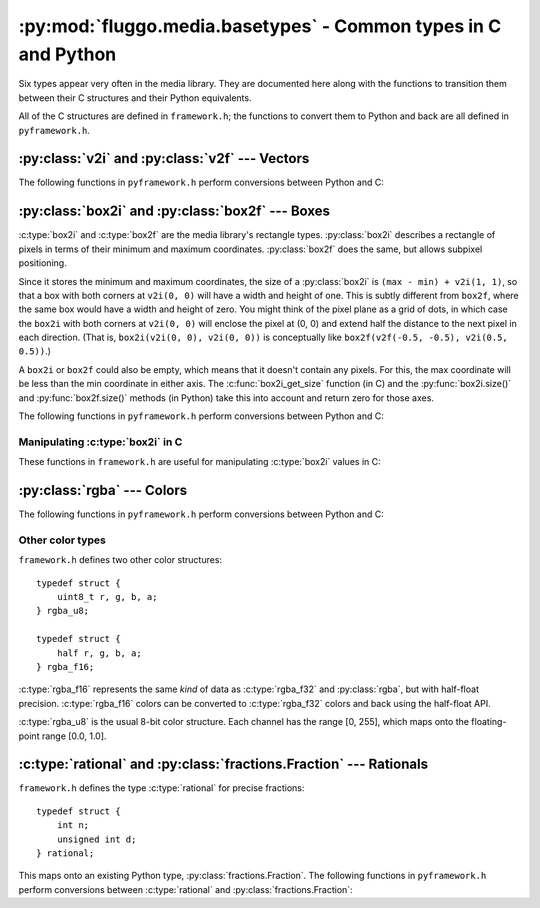 .. highlight:: c

***************************************************************
:py:mod:`fluggo.media.basetypes` - Common types in C and Python
***************************************************************

Six types appear very often in the media library. They are documented here along
with the functions to transition them between their C structures and their Python
equivalents.

All of the C structures are defined in ``framework.h``; the functions to convert
them to Python and back are all defined in ``pyframework.h``.

:py:class:`v2i` and :py:class:`v2f` --- Vectors
===============================================

.. py:class:: v2i(x, y)

    A tuple representing an integer vector at (*x*, *y*). It can also be initialized
    with another tuple or :py:class:`v2i`.

    The :c:type:`v2i` structure is the C equivalent::

        typedef struct {
            int x, y;
        } v2i;

.. py:class:: v2f(x, y)

    A tuple representing a floating-point vector at (*x*, *y*). It can also be initialized
    with another tuple or :py:class:`v2f`.

    The :c:type:`v2f` structure is the C equivalent::

        typedef struct {
            float x, y;
        } v2f;

The following functions in ``pyframework.h`` perform conversions between Python and C:

.. c:function:: PyObject *py_make_v2i(v2i *v)
    PyObject *py_make_v2f(v2f *v)

    Convert the C :c:type:`v2i` and :c:type:`v2f` types to
    the equivalent Python :py:class:`v2i` and :py:class:`v2f`.

.. c:function:: bool py_parse_v2i(PyObject *obj, v2i *v)
    bool py_parse_v2f(PyObject *obj, v2f *v)

    Parse Python integer or float tuples and store their values in *v* as the
    equivalent :c:type:`v2i` and :c:type:`v2f` C types. If *obj* cannot be converted,
    these functions set an exception and return false.

:py:class:`box2i` and :py:class:`box2f` --- Boxes
=================================================

:c:type:`box2i` and :c:type:`box2f` are the media library's rectangle types.
:py:class:`box2i` describes a rectangle of pixels in terms of their minimum and
maximum coordinates. :py:class:`box2f` does the same, but allows subpixel positioning.

Since it stores the minimum and maximum coordinates, the size of a :py:class:`box2i`
is ``(max - min) + v2i(1, 1)``, so that a box with both corners at ``v2i(0, 0)``
will have a width and height of one. This is subtly different from ``box2f``,
where the same box would have a width and height of zero. You might think of the
pixel plane as a grid of dots, in which case the ``box2i`` with both corners at
``v2i(0, 0)`` will enclose the pixel at (0, 0) and extend half the distance to
the next pixel in each direction. (That is, ``box2i(v2i(0, 0), v2i(0, 0))`` is
conceptually like ``box2f(v2f(-0.5, -0.5), v2i(0.5, 0.5))``.)

A ``box2i`` or ``box2f`` could also be empty, which means that it doesn't contain
any pixels. For this, the max coordinate will be less than the min coordinate in
either axis. The :c:func:`box2i_get_size` function (in C) and the :py:func:`box2i.size()`
and :py:func:`box2f.size()` methods (in Python) take this into account and return
zero for those axes.

.. py:class:: box2i(min, max)

    A tuple containing two :py:class:`v2i` values. You can pass them as *min* and
    *max*, you can supply four coordinates as *min_x*, *min_y*, *max_x*, and *max_y*,
    or you can give another tuple:

    .. code-block:: python

        from fluggo.media.basetypes import box2i, v2i

        # All of these forms will work
        box = box2i(v2i(10, 20), v2i(30, 40))
        box = box2i(10, 20, 30, 40)
        box = box2i(box)

    The C equivalent in ``framework.h`` is::

        typedef struct {
            v2i min, max;
        } box2i;

    .. py:attribute:: box2i.min

        A :py:class:`v2i` value with the minimum coordinates of the box. Read-only.

    .. py:attribute:: box2i.max

        A :py:class:`v2i` value with the maximum coordinates of the box. Read-only.

    .. py:attribute: box2i.width

        The width of the box, which may be zero. Read-only.

    .. py:attribute: box2i.height

        The height of the box, which may be zero. Read-only.

    .. py:method:: box2i.size()

        Return a :py:class:`v2i` value with the size of the box.

    .. py:method:: box2i.empty()

        Return ``True`` if the box is empty.

    .. py:method:: box2i.__nonzero__()
        box2i.__bool__()

        Return ``True`` if the box is not empty (``if box``).

.. py:class:: box2f(min, max)

    The same concept as :py:class:`box2i`, except as a tuple of two :py:class:`v2f`
    values. The C equivalent is::

        typedef struct {
            v2f min, max;
        } box2f;

The following functions in ``pyframework.h`` perform conversions between Python and C:

.. c:function:: PyObject *py_make_box2i(box2i *box)
    PyObject *py_make_box2f(box2f *box)

    Convert the C :c:type:`box2i` and :c:type:`box2f` types to
    the equivalent Python :py:class:`box2i` and :py:class:`box2f`.

.. c:function:: bool py_parse_box2i(PyObject *obj, box2i *box)
    bool py_parse_box2f(PyObject *obj, box2f *box)

    Parse Python integer or float tuples and store their values in *box* as the
    equivalent :c:type:`box2i` and :c:type:`box2f` C types. If *obj* cannot be converted,
    these functions set an exception and return false.

Manipulating :c:type:`box2i` in C
---------------------------------

These functions in ``framework.h`` are useful for manipulating :c:type:`box2i` values in C:

.. c:function:: static inline void box2i_set(box2i *box, int minX, int minY, int maxX, int maxY)

    Set the *box*'s corners to the specified minimum and maximum coordinates.

.. c:function:: static inline void box2i_set_empty(box2i *box)

    Set the given *box* to empty.

.. c:function:: static inline bool box2i_is_empty(const box2i *box)

    Determine if the given *box* is empty (one of the axes' min coordinates is greater than its max) and return true if it is.

.. c:function:: static inline void box2i_intersect(box2i *result, const box2i *first, const box2i *second)

    Intersect *first* with *second* and give the result in *result*.

    If *first* or *second* is empty, the result will be empty.

.. c:function:: static inline void box2i_union(box2i *result, const box2i *first, const box2i *second)

    Get the union of *first* and *second* and store the result in *result*.

    **Unlike** :c:func:`box2i_intersect`, if either of the boxes is empty, the result is undefined.

.. c:function:: static inline void box2i_normalize(box2i *result)

    Normalize a box so that if either of its axes are backwards (resulting in an empty box), they are flipped so that the box is non-empty.

.. c:function:: static inline void box2i_get_size(const box2i *box, v2i *result)

    Get the size of the *box* and store it in *result*. If the box is empty, one or both of the axes will have a size of zero.

:py:class:`rgba` --- Colors
===========================

.. py:class:: rgba(r=0.0, g=0.0, b=0.0, a=1.0)

    A tuple representing a floating-point color. *r*, *g*, and *b* can be any value
    (though usually only non-negative values are meaningful). *a* should be between 0.0
    and 1.0.

    .. note:: Colors in the media library are currently *not* premultiplied with
        respect to alpha (e.g. semi-transparent red would be ``rgba(1.0, 0.0, 0.0, 0.5)``).
        This may change in a future release.

    In Python, the precision of this type is the same as for the :py:class:`float`
    type. Using it with the media library may reduce the precision to 32-bit or
    16-bit floats.

    The :c:type:`rgba_f32` structure is the C equivalent::

        typedef struct {
            float r, g, b, a;
        } rgba_f32;

The following functions in ``pyframework.h`` perform conversions between Python and C:

.. c:function:: PyObject *py_make_rgba_f32(rgba_f32 *color)

    Convert the C :c:type:`rgba_f32` value *color* to
    the equivalent Python :py:class:`rgba`.

.. c:function:: bool py_parse_rgba_f32(PyObject *obj, rgba_f32 *color)

    Parse an :py:class:`rgba` value and store its value in *color*. Any tuple of
    four floats will do. If *obj* cannot be converted,
    this function sets an exception and returns false.

Other color types
-----------------

``framework.h`` defines two other color structures::

    typedef struct {
        uint8_t r, g, b, a;
    } rgba_u8;

    typedef struct {
        half r, g, b, a;
    } rgba_f16;

:c:type:`rgba_f16` represents the same *kind* of data as :c:type:`rgba_f32` and
:py:class:`rgba`, but with half-float precision. :c:type:`rgba_f16` colors can be
converted to :c:type:`rgba_f32` colors and back using the half-float API.

:c:type:`rgba_u8` is the usual 8-bit color structure. Each channel has the
range [0, 255], which maps onto the floating-point range [0.0, 1.0].

:c:type:`rational` and :py:class:`fractions.Fraction` --- Rationals
===================================================================

``framework.h`` defines the type :c:type:`rational` for precise fractions::

    typedef struct {
        int n;
        unsigned int d;
    } rational;

This maps onto an existing Python type, :py:class:`fractions.Fraction`. The
following functions in ``pyframework.h`` perform conversions between :c:type:`rational`
and :py:class:`fractions.Fraction`:

.. c:function:: PyObject *py_make_rational(rgba_f32 *in)

    Convert the C :c:type:`rational` value *in* to
    the equivalent Python :py:class:`fractions.Fraction`.

.. c:function:: bool py_parse_rational(PyObject *obj, rgba_f32 *out)

    Parse a :py:class:`fractions.Fraction` value and store its value in *out*.
    If *obj* cannot be converted, this function sets an exception and returns false.


